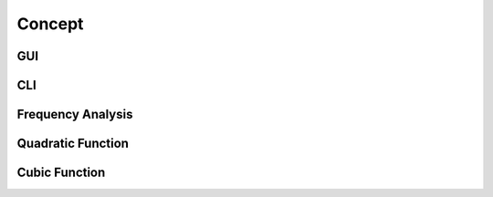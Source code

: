 Concept
=========

GUI
---

CLI
---

Frequency Analysis
------------------

Quadratic Function
-------------------

Cubic Function
---------------